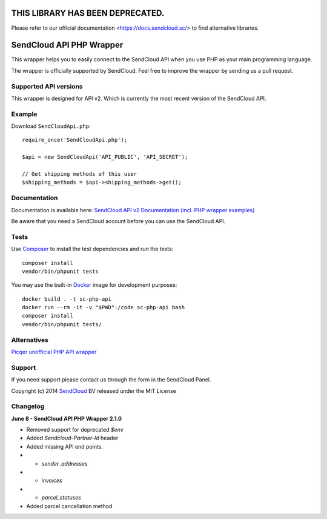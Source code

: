 THIS LIBRARY HAS BEEN DEPRECATED.
=================================

Please refer to our official documentation <https://docs.sendcloud.sc/> to find alternative libraries.


SendCloud API PHP Wrapper
=========================

This wrapper helps you to easily connect to the SendCloud API when you use PHP as your main programming language.

The wrapper is officially supported by SendCloud.
Feel free to improve the wrapper by sending us a pull request.

Supported API versions
----------------------
This wrapper is designed for API v2. Which is currently the most recent version of the SendCloud API.

Example
-------
Download ``SendCloudApi.php``::

   require_once('SendCloudApi.php');

   $api = new SendCloudApi('API_PUBLIC', 'API_SECRET');

   // Get shipping methods of this user
   $shipping_methods = $api->shipping_methods->get();



Documentation
----------------------
Documentation is available here:
`SendCloud API v2 Documentation (incl. PHP wrapper examples) <https://docs.sendcloud.sc/api/v2/index.html>`_

Be aware that you need a SendCloud account before you can use the SendCloud API.


Tests
-----
Use Composer_ to install the test dependencies and run the tests::

    composer install
    vendor/bin/phpunit tests

You may use the built-in Docker_ image for development purposes::

    docker build . -t sc-php-api
    docker run --rm -it -v "$PWD":/code sc-php-api bash
    composer install
    vendor/bin/phpunit tests/



Alternatives
----------------------
`Picqer unofficial PHP API wrapper <https://github.com/picqer/sendcloud-php-client>`_


Support
-------
If you need support please contact us through the form in the SendCloud Panel.


Copyright (c) 2014 SendCloud_ BV released under the MIT License

.. _SendCloud: https://www.sendcloud.sc
.. _Composer: https://getcomposer.org
.. _Docker: https://www.docker.com


Changelog
---------
**June 8 - SendCloud API PHP Wrapper 2.1.0**

* Removed support for deprecated `$env`
* Added `Sendcloud-Partner-Id` header
* Added missing API end points. 
* * `sender_addresses`
* * `invoices`
* * `parcel_statuses`
* Added parcel cancellation method
